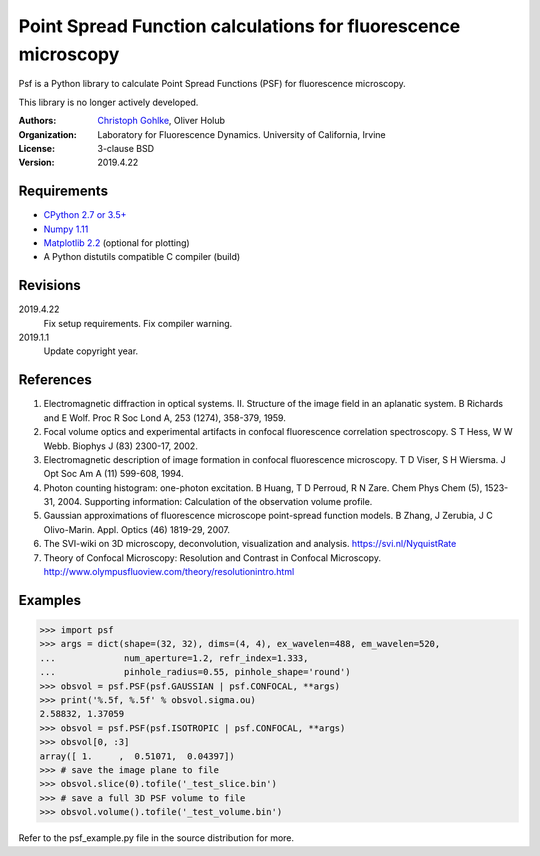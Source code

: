 Point Spread Function calculations for fluorescence microscopy
==============================================================

Psf is a Python library to calculate Point Spread Functions (PSF) for
fluorescence microscopy.

This library is no longer actively developed.

:Authors:
  `Christoph Gohlke <https://www.lfd.uci.edu/~gohlke/>`_,
  Oliver Holub

:Organization:
  Laboratory for Fluorescence Dynamics. University of California, Irvine

:License: 3-clause BSD

:Version: 2019.4.22

Requirements
------------
* `CPython 2.7 or 3.5+ <https://www.python.org>`_
* `Numpy 1.11 <https://www.numpy.org>`_
* `Matplotlib 2.2 <https://www.matplotlib.org>`_  (optional for plotting)
* A Python distutils compatible C compiler  (build)

Revisions
---------
2019.4.22
    Fix setup requirements.
    Fix compiler warning.
2019.1.1
    Update copyright year.

References
----------
(1) Electromagnetic diffraction in optical systems. II. Structure of the
    image field in an aplanatic system.
    B Richards and E Wolf. Proc R Soc Lond A, 253 (1274), 358-379, 1959.
(2) Focal volume optics and experimental artifacts in confocal fluorescence
    correlation spectroscopy.
    S T Hess, W W Webb. Biophys J (83) 2300-17, 2002.
(3) Electromagnetic description of image formation in confocal fluorescence
    microscopy.
    T D Viser, S H Wiersma. J Opt Soc Am A (11) 599-608, 1994.
(4) Photon counting histogram: one-photon excitation.
    B Huang, T D Perroud, R N Zare. Chem Phys Chem (5), 1523-31, 2004.
    Supporting information: Calculation of the observation volume profile.
(5) Gaussian approximations of fluorescence microscope point-spread function
    models.
    B Zhang, J Zerubia, J C Olivo-Marin. Appl. Optics (46) 1819-29, 2007.
(6) The SVI-wiki on 3D microscopy, deconvolution, visualization and analysis.
    https://svi.nl/NyquistRate
(7) Theory of Confocal Microscopy: Resolution and Contrast in Confocal
    Microscopy. http://www.olympusfluoview.com/theory/resolutionintro.html

Examples
--------
>>> import psf
>>> args = dict(shape=(32, 32), dims=(4, 4), ex_wavelen=488, em_wavelen=520,
...             num_aperture=1.2, refr_index=1.333,
...             pinhole_radius=0.55, pinhole_shape='round')
>>> obsvol = psf.PSF(psf.GAUSSIAN | psf.CONFOCAL, **args)
>>> print('%.5f, %.5f' % obsvol.sigma.ou)
2.58832, 1.37059
>>> obsvol = psf.PSF(psf.ISOTROPIC | psf.CONFOCAL, **args)
>>> obsvol[0, :3]
array([ 1.     ,  0.51071,  0.04397])
>>> # save the image plane to file
>>> obsvol.slice(0).tofile('_test_slice.bin')
>>> # save a full 3D PSF volume to file
>>> obsvol.volume().tofile('_test_volume.bin')

Refer to the psf_example.py file in the source distribution for more.
